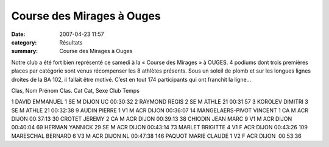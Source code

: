 Course des Mirages à Ouges
==========================

:date: 2007-04-23 11:57
:category: Résultats
:summary: Course des Mirages à Ouges

Notre club a été fort bien représenté ce samedi à la « Course des Mirages » à OUGES. 
4 podiums dont trois premières places par catégorie sont venus récompenser les 8 athlètes présents. Sous un soleil de plomb et sur les longues lignes droites de la BA  102, il fallait être motivé. C’est en tout 174 participants qui ont franchit la ligne…


Clas, Nom Prénom Clas. Cat Cat, Sexe Club Temps

1 DAVID EMMANUEL 1 SE M DIJON UC 00:30:32
2 RAYMOND REGIS 2 SE M ATHLE 21 00:31:57
3 KOROLEV DIMITRI 3 SE M ATHLE 21 00:32:38
9 AUDIN PIERRE 1 V1 M  ACR DIJON 00:36:07
14 MANGELAERS-PIVOT VINCENT 1 CA M  ACR DIJON 00:37:13
30 CROTET JEREMY 2 CA M  ACR DIJON 00:39:13
38 CHIODIN JEAN MARC 9 V1 M ACR DIJON 00:40:04
69 HERMAN YANNICK 29 SE M ACR DIJON 00:43:14
73 MARLET BRIGITTE 4 V1 F ACR DIJON 00:43:26
109 MARESCHAL BERNARD 6 V3 M ACR DIJON NL 00:47:38
146 PAQUOT MARIE CLAUDE 1 V2 F  ACR DIJON  00:53:36
